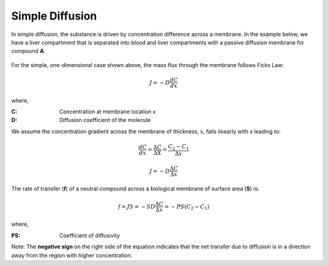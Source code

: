 ============================
Simple Diffusion
============================

In simple diffusion, the substance is driven by concentration difference across
a membrane. In the example below, we have a liver compartment that is 
separated into blood and liver compartments with a passive diffusion
membrane for compound **A**.  

.. container:: bordergrey

    .. figure:: images/simple_diffusion.png
        :width: 400
        :height: 200
        :align: center


For the simple, one-dimensional case shown above,
the mass flux through the membrane follows Ficks Law:

.. math:: 
    J = -D \frac{dC}{dx}

where,

:C: Concentration at membrane location x 
:D: Diffusion coefficient of the molecule 

We assume the concentration gradient across the membrane of thickness, x, falls
linearly with x leading to:

.. math::
    \frac{dC}{dx} = \frac{\Delta C}{\Delta X} = \frac{C_2-C_1}{\Delta x}

.. math:: 
    J = -D \frac{\Delta C}{\Delta x}

The rate of transfer (**f**) of a neutral compound across a biological membrane of
surface area (**S**) is:

.. math::
    f = JS = -SD\frac{\Delta C}{\Delta x} = -PS(C_2-C_1)

where,

:PS: Coefficient of diffusivity

Note: The **negative sign** on the right side of the equation indicates that 
the net transfer due to diffusion is in a direction away from the region with
higher concentration.



